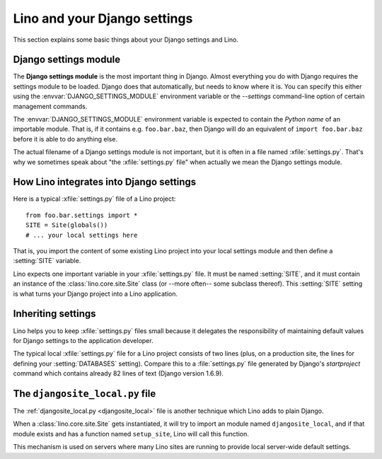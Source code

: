 =============================
Lino and your Django settings
=============================

This section explains some basic things about your Django settings and
Lino.

.. _settings:

Django settings module
======================

The **Django settings module** is the most important thing in Django.
Almost everything you do with Django requires the settings module to
be loaded. Django does that automatically, but needs to know where it
is. You can specify this either using the
:envvar:`DJANGO_SETTINGS_MODULE` environment variable or the
`--settings` command-line option of certain management commands.

.. envvar:: DJANGO_SETTINGS_MODULE
  
The :envvar:`DJANGO_SETTINGS_MODULE` environment variable is expected
to contain the *Python name* of an importable module. That is, if it
contains e.g. ``foo.bar.baz``, then Django will do an equivalent of
``import foo.bar.baz`` before it is able to do anything else.

.. xfile:: settings.py

The actual filename of a Django settings module is not important, but
it is often in a file named :xfile:`settings.py`.  That's why we
sometimes speak about "the :xfile:`settings.py` file" when actually we
mean the Django settings module.


How Lino integrates into Django settings
========================================

Here is a typical :xfile:`settings.py` file of a Lino project::

  from foo.bar.settings import *
  SITE = Site(globals())
  # ... your local settings here

That is, you import the content of some existing Lino project into
your local settings module and then define a :setting:`SITE` variable.

.. setting:: SITE

Lino expects one important variable in your :xfile:`settings.py` file.
It must be named :setting:`SITE`, and it must contain an instance of
the :class:`lino.core.site.Site` class (or --more often-- some
subclass thereof).  This :setting:`SITE` setting is what turns your
Django project into a Lino application.

Inheriting settings
===================

Lino helps you to keep :xfile:`settings.py` files small because it
delegates the responsibility of maintaining default values for Django
settings to the application developer.

The typical local :xfile:`settings.py` file for a Lino project
consists of two lines (plus, on a production site, the lines for
defining your :setting:`DATABASES` setting). Compare this to a
:file:`settings.py` file generated by Django's `startproject` command
which contains already 82 lines of text (Django version 1.6.9).


.. _djangosite_local:

The ``djangosite_local.py`` file
================================

The :ref:`djangosite_local.py <djangosite_local>` file is another
technique which Lino adds to plain Django.

When a :class:`lino.core.site.Site` gets instantiated, it will try to
import an module named ``djangosite_local``, and if that module exists
and has a function named ``setup_site``, Lino will call this function.

This mechanism is used on servers where many Lino sites are running to
provide local server-wide default settings.
